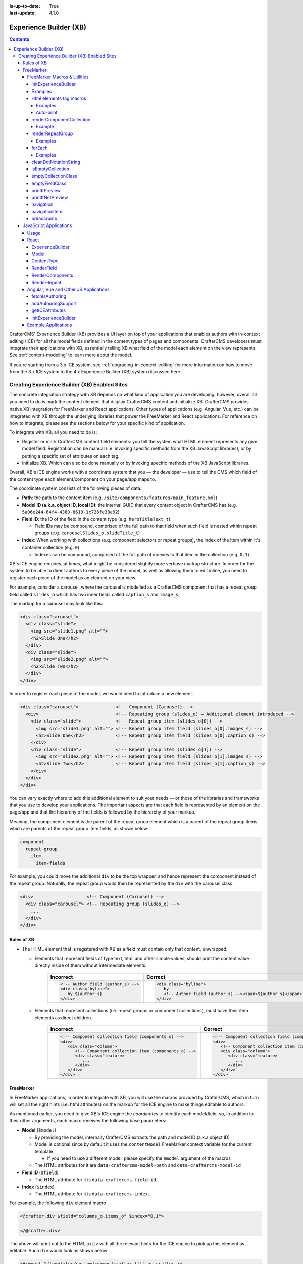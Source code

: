 :is-up-to-date: True
:last-update: 4.1.0

.. index:: Experience Builder, XB, In-Context Editing, ICE

.. _experience-builder:

=======================
Experience Builder (XB)
=======================
.. contents::

.. version_tag::
   :label: Since
   :version: 4.0.0

CrafterCMS' Experience Builder (XB) provides a UI layer on top of your applications that enables authors
with in-context editing (ICE) for all the model fields defined in the content types of pages and components.
CrafterCMS developers must integrate their applications with XB, essentially telling XB what field of the
model each element on the view represents. See :ref:`content-modeling` to learn more about the model.

.. TODO insert <figure: example page with a sample content type side by side showing the relation between page elements
   and content type fields>

If you`re starting from a 3.x ICE system, see :ref:`upgrading-in-context-editing` for more information on how
to move from the 3.x ICE system to the 4.x Experience Builder (XB) system discussed here.

----------------------------------------------
Creating Experience Builder (XB) Enabled Sites
----------------------------------------------

The concrete integration strategy with XB depends on what kind of application you are developing, however,
overall all you need to do is mark the content element that display CrafterCMS content and initialize XB.
CrafterCMS provides native XB integration for FreeMarker and React applications. Other types of
applications (e.g. Angular, Vue, etc.) can be integrated with XB through the underlying libraries
that power the FreeMarker and React applications. For reference on how to integrate, please see the
sections below for your specific kind of application.

To integrate with XB, all you need to do is:

* Register or mark CrafterCMS content field elements: you tell the system what HTML element represents
  any give model field. Registration can be manual (i.e. invoking specific methods from the XB JavaScript
  libraries), or by putting a specific set of attributes on each tag.
* Initialize XB. Which can also be done manually or by invoking specific methods of the XB JavaScript
  libraries.

Overall, XB's ICE engine works with a coordinate system that you — the developer — use to
tell the CMS which field of the content type each element/component on your page/app maps to.

The coordinate system consists of the following pieces of data:

* **Path**: the path to the content item (e.g. ``/site/components/features/main_feature.xml``)
* **Model ID (a.k.a. object ID, local ID)**: the internal GUID that every content object in CrafterCMS has
  (e.g. ``5a06e244-64f4-4380-8619-1c726fe38e92``)
* **Field ID**: the ID of the field in the content type (e.g. ``heroTitleText_t``)

  * Field IDs may be compound, comprised of the full path to that field when such field is nested within repeat
    groups (e.g. ``carouselSlides_o.slideTitle_t``)

* **Index**: When working with collections (e.g. component selectors or repeat groups), the index of the item within
  it's container collection (e.g. ``0``)

  * Indexes can be compound, comprised of the full path of indexes to that item in the collection (e.g. ``0.1``)

XB's ICE engine requires, at times, what might be considered slightly more verbose markup structure.
In order for the system to be able to direct authors to every piece of the model, as well as allowing
them to edit inline, you need to register each piece of the model as an element on your view.

For example, consider a carousel, where the carousel is modelled as a CrafterCMS component that has
a repeat group field called ``slides_o`` which has two inner fields called ``caption_s`` and ``image_s``.

The markup for a carousel may look like this:

.. code-block:: html

     <div class="carousel">
       <div class="slide">
         <img src="slide1.png" alt="">
         <h2>Slide One</h2>
       </div>
       <div class="slide">
         <img src="slide2.png" alt="">
         <h2>Slide Two</h2>
       </div>
     </div>

In order to register each piece of the model, we would need to introduce a new element.

.. code-block:: html

   <div class="carousel">              <!-- Component (Carousel) -->
     <div>                             <!-- Repeating group (slides_o) — Additional element introduced -->
       <div class="slide">             <!-- Repeat group item (slides_o[0]) -->
         <img src="slide1.png" alt=""> <!-- Repeat group item field (slides_o[0].images_s) -->
         <h2>Slide One</h2>            <!-- Repeat group item field (slides_o[0].caption_s) -->
       </div>
       <div class="slide">             <!-- Repeat group item (slides_o[1]) -->
         <img src="slide2.png" alt=""> <!-- Repeat group item field (slides_o[1].images_s) -->
         <h2>Slide Two</h2>            <!-- Repeat group item field (slides_o[1].caption_s) -->
       </div>
     </div>
   </div>

You can vary exactly where to add this additional element to suit your needs — or those of the libraries
and frameworks that you use to develop your applications. The important aspects are that each field is
represented by an element on the page/app and that the hierarchy of the fields is followed by the
hierarchy of your markup.

Meaning, the component element is the parent of the repeat group element which is a parent of the repeat group items
which are parents of the repeat group item fields, as shown below:

.. code-block:: text

  component
    repeat-group
      item
        item-fields

For example, you could move the additional ``div`` to be the top wrapper, and hence represent the component
instead of the repeat group. Naturally, the repeat group would then be represented by the ``div`` with the
carousel class.

.. code-block:: html

   <div>                    <!-- Component (Carousel) -->
     <div class="carousel"> <!-- Repeating group (slides_o) -->
       ...
     </div>
   </div>

^^^^^^^^^^^
Rules of XB
^^^^^^^^^^^

.. TODO: Find better title?

* The HTML element that is registered with XB as a field must contain only that content, unwrapped.

  * Elements that represent fields of type text, html and other simple values, should print the content
    value directly inside of them without intermediate elements.

      .. list-table::
         :header-rows: 1

         * - Incorrect
           - Correct
         * - .. code-block:: html

                  <!-- Author field (author_s) -->
                  <div class="byline">
                     by ${author_s}
                  </div>
           - .. code-block:: html

                  <div class="byline">
                     by
                     <!-- Author field (author_s) --><span>${author_s}</span>
                  </div>

  * Elements that represent collections (i.e. repeat groups or component collections), must have their
    item elements as direct children.

      .. list-table::
         :header-rows: 1

         * - Incorrect
           - Correct
         * - .. code-block:: html

                  <!-- Component collection field (components_o) -->
                  <div>
                     <div class="column">
                        <!-- Component collection item (components_o) -->
                        <div class="feature>
                           ...
                        </div>
                     </div>
                  </div>
           - .. code-block:: html

                  <!-- Component collection field (components_o) -->
                  <div>
                     <!-- Component collection item (components_o) -->
                     <div class="column">
                        <div class="feature>
                           ...
                        </div>
                     </div>
                  </div>

.. _xb-freemarker:

^^^^^^^^^^
FreeMarker
^^^^^^^^^^

In FreeMarker applications, in order to integrate with XB, you will use the macros provided by CrafterCMS,
which in turn will set all the right hints (i.e. html attributes) on the markup for
the ICE engine to make things editable to authors.

As mentioned earlier, you need to give XB's ICE engine the *coordinates* to identify each model/field,
so, in addition to their other arguments, each macro receives the following base parameters:

.. _xbAttributes:

* **Model** (``$model``)

  * By providing the model, internally CrafterCMS extracts the path and model ID (a.k.a object ID)
  * Model is optional since by default it uses the ``contentModel`` FreeMarker context variable for the current template

    * If you need to use a different model, please specify the ``$model`` argument of the macros

  * The HTML attributes for it are ``data-craftercms-model-path`` and ``data-craftercms-model-id``

* **Field ID** (``$field``)

  * The HTML attribute for it is ``data-craftercms-field-id``.

* **Index** (``$index``)

  * The HTML attribute for it is ``data-craftercms-index``.

For example, the following ``div`` element macro

.. code-block:: text

   <@crafter.div $field="columns_o.items_o" $index="0.1">
     ...
   </@crafter.div>

The above will print out to the HTML a ``div`` with all the relevant hints for the ICE engine to pick up
this element as editable. Such ``div`` would look as shown below:

.. code-block:: html
   :linenos:

       <div
         data-craftercms-model-path="/site/website/index.xml"
         data-craftercms-model-id="f830b94f-a6e9-09eb-9978-daafbfdf63ef"
         data-craftercms-field-id="columns_o.items_o"
         data-craftercms-index="0.1"
       >...</div>

    Start by importing the crafter FreeMarker library on to your FreeMarker template.

.. code-block:: text

   <#import "/templates/system/common/crafter.ftl" as crafter />

Once you've imported ``crafter.ftl``, you can start converting tags to editable elements by switching
each of the tags that represent CrafterCMS content model fields, from plain HTML tags to a macro tag.
Will use the previous carousel example to illustrate.

As seen on the previous section, we introduced an additional element to represent the repeat group
and we ended up with the following markup.

.. code-block:: html
   :linenos:

       <div class="carousel">              <!-- Component (Carousel) -->
         <div>                             <!-- Repeating group (slides_o) — Additional element introduced -->
           <div class="slide">             <!-- Repeat group item (slides_o[0]) -->
             <img src="slide1.png" alt=""> <!-- Repeat group item field (slides_o[0].images_s) -->
             <h2>Slide One</h2>            <!-- Repeat group item field (slides_o[0].caption_s) -->
           </div>
           <div class="slide">             <!-- Repeat group item (slides_o[1]) -->
             <img src="slide2.png" alt=""> <!-- Repeat group item field (slides_o[1].images_s) -->
             <h2>Slide Two</h2>            <!-- Repeat group item field (slides_o[1].caption_s) -->
           </div>
         </div>
       </div>

Assume you're using a particular *CarouselJS* library that requires the ``div.carousel`` element to be
the direct parent of the ``div.slide`` elements. As mentioned earlier, we can flip around the elements
for the component and the repeat group.

.. code-block:: html
   :linenos:

       <div>                    <!-- Component (Carousel) -->
         <div class="carousel"> <!-- Repeating group (slides_o) -->
           ...
         </div>
       </div>

Now, to start converting the elements to be editable, replace each tag, with the appropriate CrafterCMS macro.
Prepend ``@crafter.`` to every tag so that ``<div>…</div>`` becomes ``<@crafter.div>...</@crafter.div>``,
``<h1>`` becomes ``<@crafter.h1>``, ``<img>`` becomes ``<@crafter.img>``, ``span`` becomes ``<@crafter.span>``
and so on.

Exceptions to this are the following:

* For repeat group field elements and their children, use ``@crafter.renderRepeatGroup``.
* For item selector controls that hold components to be rendered, use ``@crafter.renderComponentCollection``.

To convert the carousel example, first, mark the component root by using ``@crafter.div``.
See :ref:`htmlElementTagMacros` for all the available customizations and configuration.

.. code-block:: text

   <#import "/templates/system/common/crafter.ftl" as crafter />
   <@crafter.div>
     ...
   </@crafter.div>

Next, let's do the repeat group and its items. We use ``@crafter.renderRepeatGroup`` to render repeat
groups. :ref:`renderRepeatGroup` for all the available customizations and configuration.

.. code-block:: text
   :linenos:

       <@crafter.renderRepeatGroup
         $field="slides_o"
         $containerAttributes={ "class": "carousel" }
         $itemAttributes={ "class": "slide" };
         item, index
       >
         <@crafter.img
           $field="slides_o.image_s"
           $index="${index}"
           src="${item.image_s}"
           alt=""
         />
         <@crafter.h2 $field="slides_o.caption_s" $index="${index}">
           ${item.caption_html!''}
         </@crafter.h2>
       </@crafter.renderRepeatGroup>

    The ``renderRepeatGroup`` macro does several things for us:


* Prints the repeat group *container element*
* Prints the repeat group *item elements*
* Per-item, prints out what you pass down as the body (i.e. ``<#nested />``) to the macro

  * It provides you with the ``item`` and ``index`` for each item, so you can use them appropriately as if you were
    iterating manually.

The complete FreeMarker template for the carousel component becomes:

.. code-block:: text
   :linenos:

       <#import "/templates/system/common/crafter.ftl" as crafter />
       <@crafter.componentRootTag>
         <@crafter.renderRepeatGroup
           $field="slides_o"
           $containerAttributes={ "class": "carousel" }
           $itemAttributes={ "class": "slide" };
           item, index
         >
           <@crafter.img
             $field="slides_o.image_s"
             $index="${index}"
             src="${item.image_s!''}"
             alt=""
           />
           <@crafter.h2 $field="slides_o.caption_s" $index="${index}">
             ${item.caption_html!''}
           </@crafter.h2>
         </@crafter.renderRepeatGroup>
       </@crafter.componentRootTag>

.. TODO Speak about the ice support classes, event capture overlay and special treatment for empty zones

.. _xbMacros:

FreeMarker Macros & Utilities
~~~~~~~~~~~~~~~~~~~~~~~~~~~~~

There are three macros in ``crafter.ftl``:

- ``head``: used to inject templates from plugins
- ``body_top``: used to inject templates from plugins
- ``body_bottom``: used to inject templates from plugins and is also used by ICE as detailed below

The ``head``, ``body_bottom`` and ``body_top`` are macros that should be positioned in those positions that the
name suggests. Their purpose is to print strategic scripts, stylesheets or otherwise executions that should
take place in those moments of the page rendering or be printed in that position.
Plugins use these “hooks” to inject themselves on the right location so it’s important for ftl templates to
position them in accordance to their name. For example, a Google Tag Manager plugin will want to get injected
early on in the ``head`` so it will print it’s script in the ``<@head />`` hook.


See :ref:`here <plugins-using-freemarker-templates>` for more information on injecting templates from plugins.

|

After importing ``crafter.ftl``, you'll have all the available XB macros described below.

.. code-block:: text

   <#import "/templates/system/common/crafter.ftl" as crafter />


.. TODO eventCaptureOverlay $onlyInPreview=false $tag="div" $attributes={} attrs
   const editModeClass = 'craftercms-ice-on';
   const zKeyClass = 'craftercms-ice-bypass';

.. _freemarker-initExperienceBuilder:

initExperienceBuilder
"""""""""""""""""""""

Initializes the ICE engine and the communication between the page/app and studio. Call is required to
enable Studio to control the page and for XB to enable ICE.

The ``initExperienceBuilder`` macro is automatically invoked by the ``<@crafter.body_bottom />`` but you can opt out
of it by invoking body_bottom with ``initializeInContextEditing=false``.

.. code-block:: text

   <@crafter.body_bottom initializeInContextEditing=false />

In that case, you'll need to invoke ``initExperienceBuilder`` manually.

.. list-table::
   :widths: 10 10 80
   :header-rows: 1

   * - Parameter
     - Type
     - Description
   * - isAuthoring
     - boolean
     - Optional as it defaults to :ref:`modePreview <printIfPreview>` FreeMarker context variable. When isAuthoring=false, in context editing is skipped all together. Meant for running in production.
   * - props
     - JS object string
     - This is passed directly to the JavaScript runtime. Though it should be passed to the macro as a string, the contents of the string should be a valid JavaScript object. Use it to configure/customize Crafter's JavaScript SDK initialization.

When invoked, ``initExperienceBuilder`` returns an object with an ``unmount`` prop/function, which
would indeed `unmount` XB from the current page.

Examples
""""""""

.. TODO Add context to the examples below or find a way to make these look better/more meaningful when rendered

.. code-block:: text

   <@initExperienceBuilder />


.. code-block:: text

   <@initExperienceBuilder props="{ themeOptions: { ... } }" />


.. code-block:: text

   <@crafter.body_bottom xbProps="{ scrollElement: '#mainWrapper' }" />
   <#-- `body_bottom` internally invokes `initExperienceBuilder` -->

.. _htmlElementTagMacros:

Html elements tag macros
""""""""""""""""""""""""

CrafterCMS provides a comprehensive list of macros for the most common html elements that are used to
develop content-managed websites/webapps. All these tags provided are essentially an alias to the
underlying ``@crafter.tag`` macro, which you can use when you wish to use an element that isn't provided
in the out-of-the-box macros (e.g. if you're using custom html elements), or if you need to set which
tag to use dynamically (see examples below).

The following tags are available:

``article``, ``a``, ``img``, ``header``, ``footer``, ``div``, ``section``, ``span``, ``h1``, ``h2``, ``h3``, ``h4``, ``h5``,
``h6``, ``ul``, ``p``, ``ul``, ``li``, ``ol``, ``iframe``, ``em``, ``strong``, ``b``, ``i``, ``small``, ``th``, ``caption``, ``tr``,
``td``, ``table``, ``abbr``, ``address``, ``aside``, ``audio``, ``video``, ``blockquote``, ``cite``, ``em``, ``code``, ``nav``,
``figure``, ``figcaption``, ``pre``, ``time``, ``map``, ``picture``, ``source``, ``meta``, ``title``

.. TODO review the description

.. list-table::
   :widths: 10 90
   :header-rows: 1

   * - Parameter
     - Description
   * - ``$model``
     - The content model for which this element belongs to. ``$model`` is defaulted to the ``contentModel`` FreeMarker
       template context variable denoting the current page or component, so in most cases it is not necessary
       to specify it. This is only required to be specified if you're trying to use a different model than the default
   * - ``$field``
     - The field ID on the content type definition of the current model. When inside repeat groups,
       a dot-separated-string of the full field *path* to the present field (e.g. ``slides_o.image_s``)
   * - ``$index``
     - When inside a collection (i.e. repeat group or component collection), the index of the present item. When nested
       inside repeat groups, the full index *path* to this item (e.g. ``0.1``)
   * - Html attributes
     - For convenience, macro tags will print out to the HTML all the attributes you pass to them that aren't one of
       the Crafter custom arguments (i.e. ``$model``, ``$field``, etc). For example, if you have
       ``<div class="carousel">``, you can convert to a Crafter tag like ``<@crafter.div class="carousel" ...>``.
       If you use attributes that go against FreeMarker syntax (e.g. ``data-my-attribute="foo"``), use the
       ``$attributes`` argument of the macros instead
   * - ``$attributes``
     - Html attributes to print on to the element. Particularly useful for attributes that you can't supply to
       the macro as a direct argument due to FreeMarker syntax restrictions. For example, ``<div data-foo="bar">``,
       transforming it as ``<@crafter.div data-foo="bar" ...>`` would produce a FreeMarker exception;
       use ``<@crafter.div $attrs={ "data-foo": "bar" } ...>`` instead
   * - ``$tag``
     - Specify which tag to use. For example ``<@crafter.tag $tag="article"... />`` will print out an
       ``<article>`` tag. Use only if you're using ``@crafter.tag``, which in most cases you don't need to as you
       can use the tag alias (e.g. ``<@crafter.article ... />``)


Examples
########

In this first example:

 - The template's model root tag has no ``$field`` parameter as it is not a field; it represents the model itself.
 - Specifying ``$model`` is not required in most cases because by default the macros use the ``model`` variable
   (set automatically by the system on the rendering template's scope, containing the current template's model).
 - Finally the ``$index`` parameter is not used in either tags, since neither is an item of a collection.

.. code-block:: text
   :emphasize-lines: 1

       <@crafter.section>
         <@crafter.h1 $field="heading_t">${model.heading_t}</@crafter.h1>
       </@crafter.section>

    In this example, the html tag is printed dynamically using what's specified on the content model.

.. code-block:: text
   :emphasize-lines: 1

       <@crafter.tag $tag=(contentModel.headingLevel_s!'h2')>
         <@crafter.span $field"text_s">${model.text_s}</@crafter.span>
       </@crafter.tag>

Auto-print
##########

The example below, uses the short-hand auto-print expression. The colon at the end of the field id,
instructs the system to print the value of that field for you.

.. code-block:: text

   <@crafter.h1 $field"title_t:" />
                             -^- notice the `:`

The above is equivalent to ``<@crafter.h1 $field"title_t">${model.title_t!""}</@crafter.h1>``. By default,
auto-print renders to the ``innerHTML``, but you can print to an attribute by putting the target attribute
after the colon.

.. code-block:: text

   <@crafter.img $field"image_s:src" />

Note the ``@crafter.img`` macro automatically prints to ``src`` when you don't supply the render target; hence,
``<@crafter.img $field"image_s:" />`` is equivalent to ``<@crafter.img $field"image_s:src" />``.


.. note::
   Auto-print can only be used to print top-level model field values.

.. _renderComponentCollection:

renderComponentCollection
"""""""""""""""""""""""""

Used to render *Item Selector* controls, which hold components. Internally, it prints out the
tag for the field (item selector) and the tags for each of the component container items.

The way component collections are modelled on the ICE engine are in the following hierarchy:

.. code-block:: text

   <FieldTag>
     <Item0>
       <ComponentTag>
         ...
     <Item1>
       <ComponentTag>
         ...
     <Item2>
       <ComponentTag>
         ...

Note that the item tag is not the component tag itself, instead, the component is contained by the item and it's
not the item.

.. list-table::
   :widths: 10 90
   :header-rows: 1

   * - Parameters
     - Description
   * - ``$model``
     - The content model for which this element belongs to. ``$model`` is defaulted to the ``contentModel`` FreeMarker
       template context variable denoting the current page or component, so in most cases it is not necessary
       to specify it. This is only required to be specified if you're trying to use a different model than the default
   * - ``$field``
     - The field ID on the content type definition of the current model. When inside repeat groups,
       a dot-separated-string of the full field *path* to the present field (e.g. ``slides_o.image_s``)
   * - ``$index``
     - When inside a collection (i.e. repeat group or component collection), the index of the present item. When nested
       inside repeat groups, the full index *path* to this item (e.g. ``0.1``)
   * - ``$fieldCarryover``
     - When nested inside repeat groups, a dot-separated-string of the full field *path* to the present field
       (e.g. ``repeatOne_o.repeatTwo_s``) **without the current field itself**, as the macro puts them together.
   * - ``$indexCarryover``
     - When nested inside repeat groups, the full index *path* to this control (e.g. ``0.1``).
   * - ``$collection``
     - Contains the collection that the macro iterates through internally. By default, it is set to ``$model[$field]``,
       so not required to specify in most cases; however, you can manually specify the collection that will be looped
       when invoking the macro if you need to.
   * - ``$containerAttributes``
     - Html attributes to print on to the **field** element.
   * - ``$containerTag``
     - The tag to use for the **field** element.
   * - ``$itemTag``
     - The tag to use for the **item**  tags.
   * - ``$itemAttributes``
     - Html attributes to print on to the **item** elements.
   * - ``$nthItemAttributes``
     - Html attributes to print by item index. For example, ``$nthItemAttributes={ 0: { "class": "active" } }`` will
       apply the class named active only to the first item in the collection.
   * - ``renderComponentArguments``
     - CrafterCMS' :ref:`renderComponent <renderComponent>` macro supports supplying additional arguments
       (``additionalModel`` argument when used directly) to the component template context. You can send these via
       this parameter. The ``renderComponentArguments`` will be sent to all items.

Example
#######

.. code-block:: text

   <@crafter.renderComponentCollection $field="mainContent_o" />

The sample above would print out the following html:

.. code-block:: html

   <!-- Field element -->
   <section
     data-craftercms-model-path="/site/website/index.xml"
     data-craftercms-model-id="8d7f21fa-5e09-00aa-8340-853b7db302da"
     data-craftercms-field-id="mainContent_o"
   >
     <!-- Item 0 element -->
     <div
       data-craftercms-model-path="/site/website/index.xml"
       data-craftercms-model-id="8d7f21fa-5e09-00aa-8340-853b7db302da"
       data-craftercms-field-id="mainContent_o"
       data-craftercms-index="0"
     >
       <!-- Component @ Item 0 -->
       <div
         data-craftercms-model-path="/site/components/component_hero/bd283e3b-3484-6b9e-b2d5-2a9e87128b69.xml"
         data-craftercms-model-id="bd283e3b-3484-6b9e-b2d5-2a9e87128b69"
       >
         ...
       </div>
     </div>
     <!-- Item 1 element -->
     <div
       data-craftercms-model-path="/site/website/index.xml"
       data-craftercms-model-id="8d7f21fa-5e09-00aa-8340-853b7db302da"
       data-craftercms-field-id="mainContent_o"
       data-craftercms-index="1"
     >
       <!-- Component @ Item 1 -->
       <div
         data-craftercms-model-path="/site/website/index.xml"
         data-craftercms-model-id="2e8761a9-1268-581b-f8d0-52cad6a73e0a"
       >
         ...
       </div>
     </div>
   </section>

.. _renderRepeatGroup:

renderRepeatGroup
"""""""""""""""""

Used to render *Repeat Group* controls. Internally, it prints out the
tag for the field (repeat group) and the tags for each of the items.

The way repeat group collections are modelled on the ICE engine are in the following hierarchy:

.. code-block:: text

   <FieldTag>
     <Item0>
         ...
     <Item1>
         ...
     <Item2>
       <ComponentTag>
         ...
     ...

Repeat groups introduce the possibility of having complex/compound ``$field`` and ``$index`` arguments when they
contain nested repeat groups or component collections.

.. list-table::
   :widths: 10 90
   :header-rows: 1

   * - Parameters
     - Description
   * - ``$model``
     - The content model for which this element belongs to. ``$model`` is defaulted to the ``contentModel`` FreeMarker
       template context variable denoting the current page or component, so in most cases it is not necessary
       to specify it. This is only required to be specified if you're trying to use a different model than the default
   * - ``$field``
     - The field ID on the content type definition of the current model. When inside repeat groups,
       a dot-separated-string of the full field *path* to the present field (e.g. ``slides_o.image_s``)
   * - ``$index``
     - When inside a collection (i.e. repeat group or component collection), the index of the present item. When nested
       inside repeat groups, the full index *path* to this item (e.g. ``0.1``)
   * - ``$fieldCarryover``
     - When nested inside repeat groups, a dot-separated-string of the full field *path* to the present field
       (e.g. ``repeatOne_o.repeatTwo_s``) **without the current field itself**, as the macro puts them together.
   * - ``$indexCarryover``
     - When nested inside repeat groups, the full index *path* to this control (e.g. ``0.1``).
   * - ``$collection``
     - Contains the collection that the macro iterates through internally. By default, it is set to ``$model[$field]``,
       so not required to specify in most cases; however, you can manually specify the collection that will be looped
       when invoking the macro if you need to.
   * - ``$containerAttributes``
     - Html attributes to print on to the **field** element.
   * - ``$containerTag``
     - The tag to use for the **field** element.
   * - ``$itemTag``
     - The tag to use for the **item**  tags.
   * - ``$itemAttributes``
     - Html attributes to print on to the **item** elements.
   * - ``$nthItemAttributes``
     - Html attributes to print by item index. For example, ``$nthItemAttributes={ 0: { "class": "active" } }`` will
       apply the class named active only to the first item in the collection.

Examples
########

.. code-block:: text

   <@crafter.renderRepeatCollection
     $containerTag="section"
     $containerAttributes={ "class": "row" }
     $itemTag="div"
     $itemAttributes={ "class": "col" }
     $field="columns_o";
     <#-- Nested content values passed down by the macro: -->
     item, index
   >
     <@crafter.renderComponentCollection
       $field="items_o"
       $fieldCarryover="columns_o"
       $indexCarryover="${index}"
       $model=(contentModel + { "items_o": item.items_o })
     />
   </@crafter.renderRepeatCollection>

The sample above would print out the following html:

.. code-block:: html

   <!-- The repeat group field element (columns_o) -->
   <section
     class="row"
     data-craftercms-model-path="/site/website/index.xml"
     data-craftercms-model-id="f830b94f-a6e9-09eb-9978-daafbfdf63ef"
     data-craftercms-field-id="columns_o"
   >
     <!-- Repeat group item 0 element (i.e. columns_o[0]) -->
     <div
       class="col"
       data-craftercms-model-path="/site/website/index.xml"
       data-craftercms-model-id="f830b94f-a6e9-09eb-9978-daafbfdf63ef"
       data-craftercms-field-id="columns_o"
       data-craftercms-index="0"
     >
       <!-- An item selector field named `items_o` that's inside the repeat group (i.e. columns_o[0].items_o) -->
       <div
         data-craftercms-model-path="/site/website/index.xml"
         data-craftercms-model-id="f830b94f-a6e9-09eb-9978-daafbfdf63ef"
         data-craftercms-field-id="columns_o.items_o"
         data-craftercms-index="0"
       >
         <!-- columns_o[0].items_o[0] -->
         <div
           data-craftercms-model-path="/site/website/index.xml"
           data-craftercms-model-id="f830b94f-a6e9-09eb-9978-daafbfdf63ef"
           data-craftercms-field-id="columns_o.items_o"
           data-craftercms-index="0.0"
         >
           <!-- Embedded component hosted @ columns_o[0].items_o[0] -->
           <h2
             class="heading-component-root"
             data-craftercms-model-path="/site/website/index.xml"
             data-craftercms-model-id="57a30ade-f167-5a8b-efbe-30ceb0771667"
           >
             <span
               data-craftercms-model-path="/site/website/index.xml"
               data-craftercms-model-id="57a30ade-f167-5a8b-efbe-30ceb0771667"
               data-craftercms-field-id="text_s"
             >
               This is a heading
             </span>
           </h2>
         </div>
         <!-- columns_o[0].items_o[1] -->
         <div
           data-craftercms-model-path="/site/website/index.xml"
           data-craftercms-model-id="f830b94f-a6e9-09eb-9978-daafbfdf63ef"
           data-craftercms-field-id="columns_o.items_o"
           data-craftercms-index="0.1"
         >
           <!-- Embedded component hosted @ columns_o[0].items_o[1] -->
           <div
             class="paragraph-component-root"
             data-craftercms-model-path="/site/website/index.xml"
             data-craftercms-model-id="fff36233-34d9-f476-0a35-00b507b9420b"
           >
             <p
               data-craftercms-model-path="/site/website/index.xml"
               data-craftercms-model-id="fff36233-34d9-f476-0a35-00b507b9420b"
               data-craftercms-field-id="copy_t"
             >
               Lorem ipsum dolor sit amet, consectetur adipiscing elit, sed do
               eiusmod tempor incididunt ut labore et dolore magna aliqua.
             </p>
           </div>
         </div>
       </div>
     </div>
     <!-- Repeat group item 1 element (i.e. columns_o[1]) -->
     <div
       class="col"
       data-craftercms-model-path="/site/website/index.xml"
       data-craftercms-model-id="f830b94f-a6e9-09eb-9978-daafbfdf63ef"
       data-craftercms-field-id="columns_o"
       data-craftercms-index="1"
     >
       <!-- An item selector field named `items_o` that's inside the repeat group (i.e. columns_o[1].items_o) -->
       <div
         data-craftercms-model-path="/site/website/index.xml"
         data-craftercms-model-id="f830b94f-a6e9-09eb-9978-daafbfdf63ef"
         data-craftercms-field-id="columns_o.items_o"
         data-craftercms-index="1"
       >
         <!-- columns_o[1].items_o[0] -->
         <div
           data-craftercms-model-path="/site/website/index.xml"
           data-craftercms-model-id="f830b94f-a6e9-09eb-9978-daafbfdf63ef"
           data-craftercms-field-id="columns_o.items_o"
           data-craftercms-index="1.0"
         >
           <!-- Embedded component hosted @ columns_o[1].items_o[0] -->
           <span
             data-craftercms-model-path="/site/website/index.xml"
             data-craftercms-model-id="eb50be40-5755-5dfa-0ad0-15367b5cc685"
           >
             <img
               src="https://place-hold.it/300"
               alt=""
               class=""
               data-craftercms-model-path="/site/website/index.xml"
               data-craftercms-model-id="eb50be40-5755-5dfa-0ad0-15367b5cc685"
               data-craftercms-field-id="image_s"
             >
           </span>
         </div>
         <!-- columns_o[1].items_o[0] -->
         <div
           data-craftercms-model-path="/site/website/index.xml"
           data-craftercms-model-id="f830b94f-a6e9-09eb-9978-daafbfdf63ef"
           data-craftercms-field-id="columns_o.items_o"
           data-craftercms-index="1.1"
         >
           <!-- Embedded component hosted @ columns_o[1].items_o[1] -->
           <div
             class="paragraph-component-root"
             data-craftercms-model-path="/site/website/index.xml"
             data-craftercms-model-id="4b68e47a-07a3-134f-a540-1b7907080cb0"
           >
             <p
               data-craftercms-model-path="/site/website/index.xml"
               data-craftercms-model-id="4b68e47a-07a3-134f-a540-1b7907080cb0"
               data-craftercms-field-id="copy_t"
             >
               Lorem ipsum dolor sit amet, consectetur adipiscing elit, sed do
               eiusmod tempor incididunt ut labore et dolore magna aliqua.
             </p>
           </div>
         </div>
       </div>
     </div>
   </section>

.. _forEach:

forEach
"""""""

Useful for iterating through crafter collections.

Examples
########

.. code-block:: text

   <@crafter.forEach contentModel.slides_o; slide, index>
     <#assign
       attributesByIndex = attributesByIndex + { index: { "data-bs-interval": "${slide.delayInterval_i?c}" } }
     />
   </@crafter.forEach>

.. code-block:: text

   <@crafter.forEach contentModel.slides_o; slide, index>
     <button
       type="button"
       data-bs-target="#${rootElementId}"
       data-bs-slide-to="${index}"
       aria-label="Slide ${index}"
       ${(initialActiveSlideIndex == index)?then('class="active" aria-current="true"', '')}
     ></button>
   </@crafter.forEach>

.. _cleanDotNotationString:

cleanDotNotationString
""""""""""""""""""""""

Takes a dot-separated-string and returns a string that doesn't have any dots at the beginning or
end of the string and that there aren't any consecutive dots.

Useful when working with repeat groups in Crafter as these introduce the possibility of field/index
carryovers and complex/compound fields (e.g. ``field1.field2``) and indexes (e.g. ``0.1``).

.. code-block:: text

   <#assign str1 = ".hello." />
   <#assign str2 = ".world." />
   ${crafter.cleanDotNotationString("${str1}.${str2}")}
   <#-- Output is hello.world -->

.. code-block:: text

   ${crafter.cleanDotNotationString("...foo...bar..")}
   <#-- Output is foo.bar -->

.. code-block:: text

   ${crafter.cleanDotNotationString("..")}
   <#-- Output is an empty string -->

.. _isEmptyCollection:

isEmptyCollection
"""""""""""""""""

Receives a Crafter collection and returns true if it's empty or false otherwise.

.. _emptyCollectionClass:

emptyCollectionClass
""""""""""""""""""""

Receives a collection and, if the collection is empty it will print a *special* crafter class,
otherwise, it won't print anything. This macro only prints in Crafter Engine's *preview mode*.

The *special* class adds styles to the element so that it has a minimum height and
width so that authors can visualize the area and drag components on it despite being empty — as otherwise,
it would be invisible and virtually not editable.

One should use this macro on empty component or repeat group collections.

**Component collection**

.. code-block:: text

   <@crafter.renderComponentCollection
     $field="mainContent_o"
     $containerAttributes={ "class": crafter.emptyCollectionClass(contentModel.mainContent_o) }
   />

**Repeat group**

.. code-block:: text

   <@crafter.renderRepeatGroup
     $field="slides_o"
     $containerAttributes={ "class": crafter.emptyCollectionClass(contentModel.slides_o) }
   />

.. _emptyFieldClass:

emptyFieldClass
"""""""""""""""

Receives a field value and, if the field has no content it will print a *special* crafter class,
otherwise, it won't print anything. This macro only prints in Crafter Engine's *preview mode*.

The *special* class adds styles to the element so that it has a minimum height and
width so that authors can visualize the area and add content to this field — as otherwise,
it would be invisible and virtually not editable.

One should use this macro on empty fields.

**Example**

.. code-block:: text

   <@crafter.h1
      class="display-5 fw-bold ${crafter.emptyFieldClass(contentModel.title_s)}"
      $field="title_s"
   >
      ${contentModel.title_s!''}
   </@crafter.h1>

.. _printIfPreview:

printIfPreview
""""""""""""""

Receives a string which it will print if Crafter Engine is running in preview mode. Doesn't print
anything if Engine is running the published site.

.. code-block:: text

   <#-- Import the "debug" version of the script in preview. -->
   <script src="/static-assets/js/bootstrap.bundle${crafter.printIfPreview('.debug')}.js"></script>

You can also use the FreeMarker context variable ``modePreview`` to do similar things; in fact,
``printIfPreview`` uses it internally.

.. code-block:: text

   <#-- Import a in-context editing stylesheet only in preview. -->
   <#if modePreview><link href="/static-assets/css/ice.css" rel="stylesheet"></#if>

.. _printIfNotPreview:

printIfNotPreview
"""""""""""""""""

Receives a string which it will print if Crafter Engine is not running in preview mode. Doesn't print
anything if Engine is running the published site.

.. code-block:: text

   <#-- Import the "minified" version of the script in delivery. -->
   <script src="/static-assets/js/bootstrap.bundle${crafter.printIfNotPreview('.min')}.js"></script>

.. _navigation:

navigation
""""""""""

Prints out the navigation structure of a site in a customizable markup structure.

.. list-table::
   :widths: 10 10 10 70
   :header-rows: 1

   * - Parameter
     - Type
     - Default
     - Description
   * - ``url``
     - string
     - "/site/website"
     - The URL path to start printing breadcrumbs from
   * - ``showNavElement``
     - boolean
     - true
     - Whether to print a ``nav`` element wrapping the whole nav structure
   * - ``navElementClass``
     - string
     - ""
     - Class(es) to apply to the ``nav`` element
   * - ``containerElement``
     - string
     - "ul"
     - Parent tag for the nav items and nav item wrappers. Will be skipped if set to an empty string (i.e. ``""``)
   * - ``containerElementClass``
     - string
     - ""
     - Class(es) applied to the container element.
   * - ``itemWrapperElement``
     - string
     - "li"
     - Element used to wrap links (e.g. in ``<li><a /></li>`` the ``li`` wraps the ``a``). Will be skipped if set
       to an empty string (i.e. ``""``).
   * - ``itemWrapperClass``
     - string
     - ""
     - Attributes added to the nav item link wrapper (e.g. the ``li`` that wraps the ``a``).
   * - ``itemWrapperActiveClass``
     - string
     - "active"
     - Class(es) added to the active nav item link wrapper (e.g. the ``li`` that wraps the ``a``).
   * - ``itemWrapperAttributes``
     - hash
     - {}
     - Attributes added to all nav item link wrapper (e.g. the ``li`` that wraps the ``a``).
   * - ``itemClass``
     - string
     - ""
     - Class(es) added to all nav item elements.
   * - ``itemActiveClass``
     - string
     - "active"
     - Class(es) added to the active page (i.e. the page the user is on).
   * - ``itemAttributes``
     - hash
     - {}
     - Attributes applied to the nav items.
   * - ``hasSubItemItemClass``
     - string
     - ""
     - Class(es) applied to those items that have children. Applied to the nav item, not it's wrapper.
   * - ``hasSubItemWrapperClass``
     - string
     - ""
     - Class(es) applied to the wrapper of those items that have children.
   * - ``hasSubItemItemAttributes``
     - hash
     - {}
     - Attributes applied to items that have children.
   * - ``subItemClass``
     - string
     - ""
     - Class(es) applied to items that are at least one level "down".
   * - ``subItemClassPrefix``
     - string
     - "nav-level"
     - A class is created dynamically in the form of ``${subItemClassPrefix}-${currentDepth}``. You may customize
       the subItemClassPrefix to change the default from ``nav-level-${depth}`` to ``${whatEverYouPlease}-${depth}``.
   * - ``subItemAttributes``
     - hash
     - {}
     - Attributes applied to the items that are at least one level "down".
   * - ``subItemWrapperClass``
     - string
     - ""
     - Class(es) applied to the wrapper of those items that are at least one level "down".
   * - ``subItemWrapperClassPrefix``
     - string
     - ""
     - **If specified**, a class is created dynamically in the form of ``${subItemWrapperClassPrefix}-${currentDepth}``.
   * - ``subItemContainerClass``
     - string
     - ""
     - Class(es) applied to the container at each depth level.
   * - ``depth``
     - number
     - 1
     - How many depth levels to print.
   * - ``includeRoot``
     - boolean
     - true
     - Whether to print the root of the nav. For example, you may want to print the children of "Home" without Home
       itself, in which case you'd set to false.
   * - ``inlineRootWithImmediateChildren``
     - boolean
     - true
     - Whether to print the root item on the same level as it's immediate children. For example you may want to
       print ``Home`` at the same level as its children to get something like ``Home • Products • About • Contact``
       instead of having products, about and contact as a dropdown or indented within home in your UI.

.. _navigationItem:

navigationItem
""""""""""""""

Used internally by `the navigation macro <#navigation>`_ to print each item.

See the navigation macro

.. list-table::
   :widths: 10 10 10 70
   :header-rows: 1

   * - Parameter
     - Type
     - Default
     - Description
   * - *
     -
     -
     - See parameters for `the navigation macro <#navigation>`_ as they are the same.
   * - ``currentDepth``
     - number
     - 0
     - The current level of depth that will get printed by this macro.
   * - ``navItem``
     - object
     - {}
     - The navItem object that will be used to print.

.. _breadcrumb:

breadcrumb
""""""""""

.. list-table::
   :widths: 10 10 10 70
   :header-rows: 1

   * - Parameter
     - Type
     - Default
     - Description
   * - ``url``
     - string
     - "/site/website"
     - The current URL used to build the breadcrumb.
   * - ``root``
     - string
     - "/site/website"
     - The starting point (root) of the breadcrumb
   * - ``showNavElement``
     - boolean
     - true
     - Whether to wrap the whole navigation structure on a ``<nav />`` element.
   * - ``navElementClass``
     - string
     - ""
     - Class(es) added to the ``nav`` element.
   * - ``navElementAttributes``
     - hash
     - {}
     - Attributes added to the ``nav`` element.
   * - ``containerElement``
     - string
     - "ul"
     - Parent tag for the nav items and nav item wrappers. Will be skipped if set to an empty string (i.e. ``""``).
   * - ``containerElementClass``
     - string
     - ""
     - Class(es) applied to the container element.
   * - ``itemWrapperElement``
     - string
     - "li"
     - Element used to wrap links (e.g. in ``<li><a /></li>`` the ``li`` wraps the ``a``). Will be skipped if set
       to an empty string (i.e. ``""``).
   * - ``itemWrapperClass``
     - string
     - ""
     - Attributes added to the nav item link wrapper (e.g. the ``li`` that wraps the ``a``).
   * - ``itemWrapperActiveClass``
     - string
     - "active"
     - Class added to the active nav item link wrapper (e.g. the ``li`` that wraps the ``a``).
   * - ``itemWrapperAttributes``
     - hash
     - {}
     - Attributes added to all nav item link wrapper (e.g. the ``li`` that wraps the ``a``).
   * - ``itemClass``
     - string
     - ""
     - Class(es) added to all nav item elements.
   * - ``itemAttributes``
     - hash
     - {}
     - Attributes added to all nav item elements.
   * - ``includeLinkInActiveItem``
     - boolean
     - false
     - Whether to render the active element as a link (i.e. ``a``); otherwise rendered as a ``span``.

.. _xbJsApps:

^^^^^^^^^^^^^^^^^^^^^^^
JavaScript Applications
^^^^^^^^^^^^^^^^^^^^^^^

XB offers a set of JavaScript (JS) libraries and utilities that you can use in various scenarios.
When writing JS-powered applications including Single-page applications — like when using React,
Angular, Vue or similar — all you need to do is invoke the various XB methods relevant to your application.

The simplest integration strategy for JS applications consist of marking the relevant HTML elements
which represent a content model field, with a set of attributes that CrafterCMS sdk libraries generate for you based on a content
model that you've previously fetched.

You may also dig deep into the system and manage the field element registrations manually to suit your
application needs.

Usage
~~~~~

XB JS libraries can be used either via npm by importing ``@craftercms/experience-builder`` or using the
JS :abbr:`UMD (Universal Module Definition)` bundle and adding it into your app's runtime.

.. _xb-react-bindings:

React
~~~~~

CrafterCMS provides React bindings for integrating with XB. Because XB itself is a React application,
React presents the tightest, most native integration with XB as it will essentially run as part of your
app instead of as a parallel application like when using other technologies.

React bindings can be used either via npm or using the umd bundle that comes with CrafterCMS.

The components available for using on your React applications are listed below.

.. _ExperienceBuilder:

ExperienceBuilder
"""""""""""""""""

This is the main component that orchestrates and enables all of the In-context Editing. You must declare
this component only once and it should be a parent of all the XB-enabled components.

.. list-table::
   :widths: 10 10 10 70
   :header-rows: 1

   * - Prop
     - Type
     - Default
     - Description
   * - ``isAuthoring``
     - boolean
     - (Required)
     - It controls the adding or bypassing of authoring tools. Should send true when
       running in Studio and authoring tools should be enabled. Authoring tools are completely
       absent when set to false.
   * - ``isHeadlessMode``
     - boolean
     - false
     - If your App consumes content from CrafterCMS in a headless way, certain options (e.g. editing
       the freemarker template or controller) aren't applicable. Setting headless mode to true will
       disable XB options that aren't relevant to headless application such as SPAs.
   * - ``themeOptions``
     - `MUI's ThemeOptions <https://mui.com/customization/theming>`__
     - XB's defaults
     - XB is powered by MUI. This argument allows you to customize MUI theme options and override
       XB's defaults.
   * - ``sxOverrides``
     - ExperienceBuilderStylesSx
     - XB's defaults
     - You may change XB-specific theming through this argument
   * - ``documentDomain``
     - string
     - null
     - You may specify a ``documentDomain`` if your preview runs on a different domain than Studio does.
   * - ``scrollElement``
     - string
     - html, body
     - You may specify a different element for XB to scroll when scrolling the user to specific
       CrafterCMS field elements.

Model
"""""

Use this component to render elements that represent the **models themselves** (i.e. CrafterCMS pages or
components, not their fields).

.. list-table::
   :widths: 10 10 10 70
   :header-rows: 1

   * - Prop
     - Type
     - Default
     - Description
   * - ``model``
     - Object (ContentInstance)
     - (Required)
     - The model being rendered
   * - ``component``
     - string | React.ElementType
     - "div"
     - The component to be rendered
   * - ``componentProps``
     - Object
     - undefined
     - Any props sent at the root that aren't own props are forwarded down to the rendered
       component so in most cases you needn't use ``componentProps``. There may be cases where your
       target component has a prop name that matches in name with a prop of the CrafterCMS React
       component so to avoid it swallowing the prop and not reaching your target component, you may
       send the prop(s) via ``componentProps`` instead.

ContentType
"""""""""""

Use this component to render a specific component of your own library based on the content type of the
model. ``ContentType`` component works with a "content type map" which you must supply as a prop. The
content type map, is essentially a plain object, a lookup table of your components indexed by content
type id. You may use it in conjunction with ``React.lazy`` to optimize your app; specially considering the
content type map should contain all the possible components that you will be rendering via ``ContentType``
component on a given piece of your app.

.. list-table::
   :widths: 10 10 10 70
   :header-rows: 1

   * - Prop
     - Type
     - Default
     - Description
   * - ``model``
     - Object (ContentInstance)
     - (Required)
     - The model being rendered
   * - ``contentTypeMap``
     - Object
     - (Required)
     - A map of components indexed by CrafterCMS content type id. The content type id of the model passed
       will be used to pick from the map the component that should render said model.
   * - ``notFoundComponent``
     - React.ComponentType
     -
     - If the model passed to ``ContentType`` is ``null``, it's taken as a 404 and the notFoundComponent
       is rendered.
   * - ``notMappedComponent``
     - React.ComponentType
     -
     - If the content type of the model is not found in the ``contentTypeMap``, the ``notMappedComponent``
       is rendered.

RenderField
"""""""""""

Use this component to render CrafterCMS model **fields**. Although it can also render collection-type
fields, CrafterCMS provides specific components (see below) to render component collections or repeat groups.

.. list-table::
   :widths: 10 10 10 70
   :header-rows: 1

   * - Prop
     - Type
     - Default
     - Description
   * - ``model``
     - Object (ContentInstance)
     - (Required)
     - The model being rendered
   * - ``fieldId``
     - string
     - (Required)
     - The id of the field to render
   * - ``index``
     - string | number
     - undefined
     - If applicable, the index within the parent collections.
   * - ``component``
     - string | React.ElementType
     - "div"
     - The component to be rendered
   * - ``componentProps``
     - Object
     - undefined
     - Any props sent at the root that aren't own props are forwarded down to the rendered
       component so in most cases you needn't use ``componentProps``. There may be cases where your
       target component has a prop name that matches in name with a prop of the CrafterCMS React
       component so to avoid it swallowing the prop and not reaching your target component, you may
       send the prop(s) via ``componentProps`` instead.
   * - ``renderTarget``
     - string
     - "children"
     - The value(s) to be rendered will be passed with this prop name to the target element type
       (see ``component`` prop). By default, the value is passed as children, but if you were to
       render for example an image, you would do ``<RenderField ... component="img" renderTarget="src" />``
   * - ``render``
     - function
     - (value, fieldId) => value
     - If you need to do custom rendering logic for the value of the field being rendered, you may
       supply a ``render`` function. The function receives the field value and the ``fieldId``

.. _RenderComponents:

RenderComponents
""""""""""""""""

Use this component to render item selectors that hold components. This component renders the field
element (i.e. the item selector), the item element, and the component itself.

.. list-table::
   :widths: 10 10 10 70
   :header-rows: 1

   * - Prop
     - Type
     - Default
     - Description
   * - ``*``
     -
     -
     - ``RenderComponents`` shares all the `RenderRepeat <#renderrepeat>`__ props.
   * - ``contentTypeMap``
     - Object
     - (Required)
     - A map of components indexed by CrafterCMS content type id. The content type id of the model
       passed will be used to pick from the map the component that should render said model.
   * - ``contentTypeProps``
     - Props Object
     - {}
     - Props to be passed down to the ``ContentType`` component — which renders your target component
       based on the ``contentTypeMap``. Props will be passed all the way down to the target component.
   * - ``nthContentTypeProps``
     - Record<number, object>
     - ``{}``
     - You can pass specific props to components based on their index in the collection with this prop.
   * - ``renderItem``
     - function
     - (component, index) => <ContentType ... />
     - If the default component renderer is not sufficient for your use case, you can supply a custom
       renderer which is invoked with the current component and the current index in the collection.

.. _RenderRepeat:

RenderRepeat
""""""""""""

Use this component to render repeat groups and their items. This component renders the field element
(i.e. the repeat group) and the item element. The body of each repeat group item is rendered by a function
supplied by you, which is provided with the item, the index in the collection, the computed compound
index (when applicable) and the collection itself.

.. list-table::
   :widths: 10 10 10 70
   :header-rows: 1

   * - Prop
     - Type
     - Default
     - Description
   * - ``model``
     - Object (ContentInstance)
     - (Required)
     - The model being rendered
   * - ``fieldId``
     - string
     - (Required)
     - The id of the repeat group field
   * - ``index``
     - string | number
     - undefined
     - When nested inside other repeats, the index inside the parent repeat
   * - ``component``
     - React.ElementType
     - "div"
     - The React component to render the field element as
   * - ``componentProps``
     - Object
     - undefined
     - Any props sent at the root that aren't own props are forwarded down to the rendered
       component so in most cases you needn't use ``componentProps``. There may be cases where your
       target component has a prop name that matches in name with a prop of the CrafterCMS React
       component so to avoid it swallowing the prop and not reaching your target component, you may
       send the prop(s) via ``componentProps`` instead.
   * - ``itemComponent``
     - React.ElementType
     - "div"
     -
   * - ``itemProps``
     - Object
     - undefined
     -
   * - ``itemKeyGenerator``
     - function
     - (item, index) => index
     - A function that receives the item and the current index and should return the ``key``
       (React special's prop attribute) to be used on the item being rendered. By default, just the
       current index is used, so you can make the key more robust through this prop.
   * - ``renderItem``
     - function
     - (Required)
     - Should return/render the inner item (``RenderRepeat`` renders the field and item elements,
       you're responsible for rendering the fields of each item). The function receives the item,
       the compound index (nested collections), the index in the current repeat collection and the
       collection itself.

Angular, Vue and Other JS Applications
~~~~~~~~~~~~~~~~~~~~~~~~~~~~~~~~~~~~~~

The easiest way to integrate XB with your JS application is by putting attributes on each HTML element that
represents a model, field or item of a CrafterCMS content type and then invoking XB initializer.

.. _fetchIsAuthoring:

fetchIsAuthoring
""""""""""""""""

This function checks against the specified CrafterCMS server if it is running against an authoring server.
When running in authoring, in-context editing tools should be enabled in the application whilst in
delivery (i.e. "production"), they should not.

The function returns a promise which will resolve as true or false. This value should be fetched early
on your application bootstrap and cached for the rest of the app lifecycle. Depending on the value,
you should then carry on to initialize XB or bypass it's initialization and assume the app is running
in "production", where authoring tools are completely absent.

.. TODO Internally it uses `crafterConf < add docs on readme and link to them >`_

.. code-block:: js

      import { fetchIsAuthoring, initExperienceBuilder } from '@craftercms/experience-builder';

      // Check if we're in authoring
      fetchIsAuthoring().then((isAuthoring) => {
         // If we're in authoring, initialize XB
         if (isAuthoring) {
            initExperienceBuilder()
         }
      })

.. list-table::
   :widths: 10 10 10 70
   :header-rows: 1

   * - Parameter
     - Type
     - Default
     - Description
   * - ``config``
     - Record<'baseUrl' | 'site', string>
     - undefined
     - You can supply a baseUrl and/or site to make the check. ``fetchIsAuthoring`` uses ``crafterConf``
       (from ``@craftercms/classes`` package) values when not supplied.

.. TODO
   Is addAuthoringSupport still needed? If used via npm, everything is imported from the package and,
   if imported as a script, everything is already loaded.

addAuthoringSupport
"""""""""""""""""""

Add authoring support will import the XB scripts on to your page.

.. _getICEAttributes:

getICEAttributes
""""""""""""""""

Use this method to get the set of attributes to place on each element that represents a CrafterCMS
model, field or item. Once you've fetched your content, you'd invoke ``getICEAttributes`` and it will
return all the necessary attributes to inform the system how to make such element editable in XB.

You should first set all the attributes on your markup and afterwards, invoke `initExperienceBuilder <#initexperiencebuilder>`_

.. list-table::
   :widths: 10 10 10 70
   :header-rows: 1

   * - Parameter
     - Type
     - Default
     - Description
   * - ``config``
     - `ICEConfig <https://github.com/craftercms/studio-ui/blob/33b003c49fdde3ea00e1d95ca02d9f1e6869b301/ui/guest/src/index.tsx#L40>`_
     - (Required)
     - You must supply at a minimum the ``model`` and ``isAuthoring``. The ``fieldId`` must be
       supplied when the artifact being rendered is a field. The ``index`` must be specified when
       the artifact being rendered is inside a collection (repeat groups or item selectors).

.. _js-app-initExperienceBuilder:

initExperienceBuilder
"""""""""""""""""""""

Use this method to initialize experience builder once you have printed all the attributes (see
`getICEAttributes <#geticeattributes>`__) on your markup.

.. list-table::
   :widths: 10 10 10 70
   :header-rows: 1

   * - Parameter
     - Type
     - Default
     - Description
   * - ``props``
     - `ExperienceBuilderProps <#experiencebuilder>`_
     - (Required)
     - See `XB props <#experiencebuilder>`_.

Example Applications
~~~~~~~~~~~~~~~~~~~~

- `React Example <https://github.com/craftercms/wordify-blueprint/tree/react>`_
- `Next JS Example <https://github.com/craftercms/craftercms-example-nextjs>`_
- `Angular Example <https://github.com/craftercms/craftercms-example-angular>`_

.. TODO
   Npm
   ~~~

      yada

      UMD Bundle
      ~~~~~~~~~~

      craftercms-guest.umd.js
      craftercms-guest.no-react.umd.js

      React Native
      ~~~~~~~~~~~~

      React native...

      API
      ~~~

      Api...

      ContentType
      """""""""""

      <ContentType />

      RenderField
      """""""""""

      <RenderField />

      useICE hook
      """""""""""

      The useICE hook

      ^^^^^^^^^^^^^^^^^^^^^^^^^^^^^^^^^^^^^
      Other Html or JavaScript applications
      ^^^^^^^^^^^^^^^^^^^^^^^^^^^^^^^^^^^^^

      XB uses DOM events to power authoring. Because XB sits on top of your applications, you may need to
      make your applications aware of XB's behaviours to facilitate the authoring experience.

      END

      **Plugins**


      * The z key
      * The e & m keys
      * ICE on hints (class & event)

